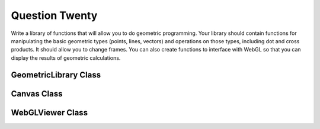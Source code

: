 Question Twenty
===============
Write a library of functions that will allow you to do geometric programming. Your
library should contain functions for manipulating the basic geometric types (points, lines,
vectors) and operations on those types, including dot and cross products. It should allow
you to change frames. You can also create functions to interface with WebGL so that you
can display the results of geometric calculations.

GeometricLibrary Class
----------------------

.. py:class:: GeometricLibrary

   A class for handling geometric transformations.

   :ivar np.ndarray current_frame: Current transformation matrix.

   .. method:: __init__()

      Initialize the GeometricLibrary object.

   .. method:: translate(dx, dy)

      Translate the current frame by the given delta values.

      :param float dx: Delta value for x-axis translation.
      :param float dy: Delta value for y-axis translation.

   .. method:: rotate(angle)

      Rotate the current frame by the given angle.

      :param float angle: Rotation angle in degrees.

   .. method:: scale(sx, sy)

      Scale the current frame by the given factors.

      :param float sx: Scaling factor for x-axis.
      :param float sy: Scaling factor for y-axis.

   .. method:: transform_point(point)

      Transform a 2D point using the current frame.

      :param list point: 2D point [x, y].

      :returns: Transformed point [x', y'].

Canvas Class
------------

.. py:class:: Canvas

   A class for creating an interactive canvas for geometric visualization.

   :ivar GeometricLibrary library: Instance of GeometricLibrary for transformations.
   :ivar list point: 2D point for visualization.

   .. method:: __init__(library)

      Initialize the Canvas object.

      :param GeometricLibrary library: Instance of GeometricLibrary.

   .. method:: initUI()

      Initialize the canvas UI.

   .. method:: paintEvent(event)

      Paint event handler for drawing on the canvas.

   .. method:: create_slider_group(slider, label_text, min_value, max_value)

      Create a slider group for controlling geometric transformations.

      :param QSlider slider: Slider widget.
      :param str label_text: Text for the slider label.
      :param int min_value: Minimum value for the slider.
      :param int max_value: Maximum value for the slider.

      :returns: QWidget representing the slider group.

   .. method:: handle_slider_change(value, transformation_type)

      Handle slider value changes and update the canvas accordingly.

      :param int value: Slider value.
      :param str transformation_type: Type of geometric transformation (translation, rotation, scaling).

WebGLViewer Class
-----------------

.. py:class:: WebGLViewer

   A class for creating a simple PyQt5 window with a button to open a WebGL viewer.

   :ivar QPushButton webgl_button: Button to open the WebGL viewer.
   :ivar QLabel webgl_url_label: Label displaying the URL of the WebGL viewer.

   .. method:: __init__(vertex_shader, fragment_shader)

      Initialize the WebGLViewer object.

      :param str vertex_shader: Vertex shader code.
      :param str fragment_shader: Fragment shader code.

   .. method:: setup_ui()

      Set up the UI components.

   .. method:: open_webgl_viewer()

      Open the WebGL viewer in the default web browser.

   .. method:: create_webgl_page(vertex_shader, fragment_shader)

      Create the HTML page for the WebGL viewer.

      :param str vertex_shader: Vertex shader code.
      :param str fragment_shader: Fragment shader code.

   .. method:: main()

      Main function to demonstrate the WebGLViewer class.

      :returns: None

